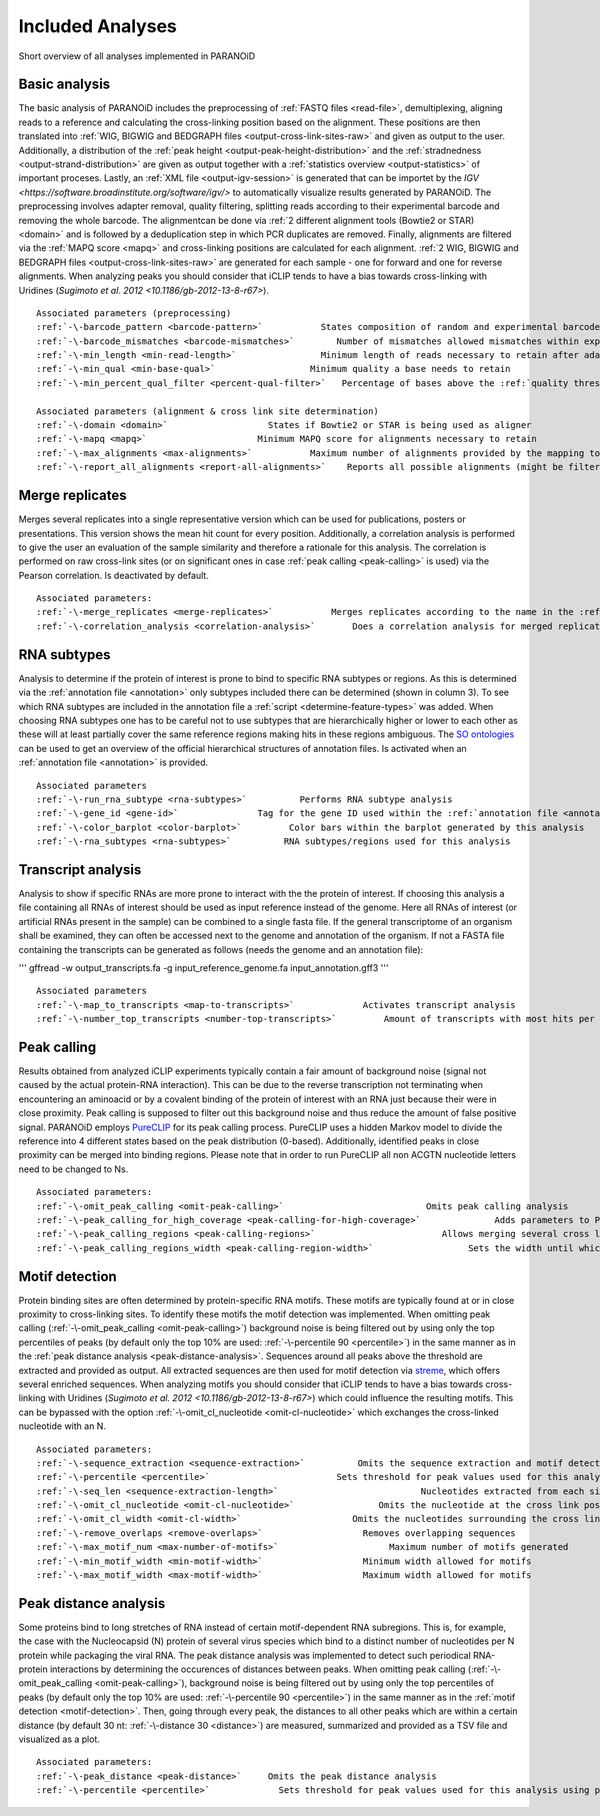 Included Analyses
=================

Short overview of all analyses implemented in PARANOiD

.. _basic-analysis:

Basic analysis
--------------

The basic analysis of PARANOiD includes the preprocessing of :ref:`FASTQ files <read-file>`, demultiplexing, aligning reads to a reference and calculating the cross-linking position based on the alignment. These positions are then translated into :ref:`WIG, BIGWIG and BEDGRAPH files <output-cross-link-sites-raw>` and given as output to the user. Additionally, a distribution of the :ref:`peak height <output-peak-height-distribution>` and the :ref:`stradnedness <output-strand-distribution>` are given as output together with a :ref:`statistics overview <output-statistics>` of important proceses. Lastly, an :ref:`XML file <output-igv-session>` is generated that can be importet by the `IGV <https://software.broadinstitute.org/software/igv/>` to automatically visualize results generated by PARANOiD.
The preprocessing involves adapter removal, quality filtering, splitting reads according to their experimental barcode and removing the whole barcode. The alignmentcan be done via :ref:`2 different alignment tools (Bowtie2 or STAR) <domain>` and is followed by a deduplication step in which PCR duplicates are removed. Finally, alignments are filtered via the :ref:`MAPQ score <mapq>` and cross-linking positions are calculated for each alignment. :ref:`2 WIG, BIGWIG and BEDGRAPH files <output-cross-link-sites-raw>` are generated for each sample - one for forward and one for reverse alignments. When analyzing peaks you should consider that iCLIP tends to have a bias towards cross-linking with Uridines (`Sugimoto et al. 2012 <10.1186/gb-2012-13-8-r67>`).

.. parsed-literal::
    Associated parameters (preprocessing)
    :ref:`-\-barcode_pattern <barcode-pattern>`           States composition of random and experimental barcodes
    :ref:`-\-barcode_mismatches <barcode-mismatches>`        Number of mismatches allowed mismatches within experimental barcode to still align it to it's sample
    :ref:`-\-min_length <min-read-length>`                Minimum length of reads necessary to retain after adapter removal
    :ref:`-\-min_qual <min-base-qual>`                  Minimum quality a base needs to retain
    :ref:`-\-min_percent_qual_filter <percent-qual-filter>`   Percentage of bases above the :ref:`quality threshold <min-base-qual>` necessary to retain the read 

    Associated parameters (alignment & cross link site determination)
    :ref:`-\-domain <domain>`                   States if Bowtie2 or STAR is being used as aligner
    :ref:`-\-mapq <mapq>`                     Minimum MAPQ score for alignments necessary to retain
    :ref:`-\-max_alignments <max-alignments>`           Maximum number of alignments provided by the mapping tool
    :ref:`-\-report_all_alignments <report-all-alignments>`    Reports all possible alignments (might be filtered out later on) 

.. _merge-replicates-analysis:

Merge replicates
----------------

Merges several replicates into a single representative version which can be used for publications, posters or presentations. 
This version shows the mean hit count for every position. Additionally, a correlation analysis is performed to give the user 
an evaluation of the sample similarity and therefore a rationale for this analysis. The correlation is performed on raw cross-link sites
(or on significant ones in case :ref:`peak calling <peak-calling>` is used) via the Pearson correlation.
Is deactivated by default.

.. parsed-literal::
    Associated parameters:
    :ref:`-\-merge_replicates <merge-replicates>`           Merges replicates according to the name in the :ref:`barcode file <barcodes>`
    :ref:`-\-correlation_analysis <correlation-analysis>`       Does a correlation analysis for merged replicates

.. _RNA-subtype-analysis:

RNA subtypes
------------

Analysis to determine if the protein of interest is prone to bind to specific RNA subtypes or regions. As this is determined 
via the :ref:`annotation file <annotation>` only subtypes included there can be determined (shown in column 3). 
To see which RNA subtypes are included in the annotation file a :ref:`script <determine-feature-types>` was added. 
When choosing RNA subtypes one has to be careful not to use subtypes that are hierarchically higher or lower to each other as 
these will at least partially cover the same reference regions making hits in these regions ambiguous. 
The `SO ontologies <https://github.com/The-Sequence-Ontology/SO-Ontologies/blob/master/Ontology_Files/subsets/SOFA.obo>`_ can 
be used to get an overview of the official hierarchical structures of annotation files. 
Is activated when an :ref:`annotation file <annotation>` is provided.

.. parsed-literal::
    Associated parameters
    :ref:`-\-run_rna_subtype <rna-subtypes>`          Performs RNA subtype analysis
    :ref:`-\-gene_id <gene-id>`               Tag for the gene ID used within the :ref:`annotation file <annotation>`
    :ref:`-\-color_barplot <color-barplot>`         Color bars within the barplot generated by this analysis
    :ref:`-\-rna_subtypes <rna-subtypes>`          RNA subtypes/regions used for this analysis

.. _transcript-analysis:

Transcript analysis
-------------------

Analysis to show if specific RNAs are more prone to interact with the the protein of interest. 
If choosing this analysis a file containing all RNAs of interest should be used as input reference instead of the genome. 
Here all RNAs of interest (or artificial RNAs present in the sample) can be combined to a single fasta file. If the general 
transcriptome of an organism shall be examined, they can often be accessed next to the genome and annotation of the organism. 
If not a FASTA file containing the transcripts can be generated as follows (needs the genome and an annotation file):

'''
gffread -w output_transcripts.fa -g input_reference_genome.fa input_annotation.gff3
'''

.. parsed-literal::
    Associated parameters
    :ref:`-\-map_to_transcripts <map-to-transcripts>`             Activates transcript analysis
    :ref:`-\-number_top_transcripts <number-top-transcripts>`         Amount of transcripts with most hits per sample that are offered as output

.. _peak-calling:

Peak calling
------------

Results obtained from analyzed iCLIP experiments typically contain a fair amount of background noise (signal not caused by
the actual protein-RNA interaction). This can be due to the reverse transcription not terminating when encountering an
aminoacid or by a covalent binding of the protein of interest with an RNA just because their were in close proximity. Peak calling
is supposed to filter out this background noise and thus reduce the amount of false positive signal. 
PARANOiD employs `PureCLIP <https://github.com/skrakau/PureCLIP>`_ for its peak calling process. PureCLIP uses a hidden Markov model
to divide the reference into 4 different states based on the peak distribution (0-based). Additionally, identified peaks in close proximity 
can be merged into binding regions. Please note that in order to run PureCLIP all non ACGTN nucleotide letters need to be changed to Ns.

.. parsed-literal::
    Associated parameters:
    :ref:`-\-omit_peak_calling <omit-peak-calling>`                           Omits peak calling analysis
    :ref:`-\-peak_calling_for_high_coverage <peak-calling-for-high-coverage>`              Adds parameters to PureCLIP which can allow it's succesful execution for high coverage samples
    :ref:`-\-peak_calling_regions <peak-calling-regions>`                        Allows merging several cross link sites in close proximity to a cross link region
    :ref:`-\-peak_calling_regions_width <peak-calling-region-width>`                  Sets the width until which cross link sites in close proximity are allowed to be merged

.. _motif-detection:

Motif detection
---------------

Protein binding sites are often determined by protein-specific RNA motifs. These motifs are typically found at or in close proximity to cross-linking sites. To identify these motifs the motif detection was implemented. When omitting peak calling (:ref:`-\-omit_peak_calling <omit-peak-calling>`) background noise is being filtered out by using only the top percentiles of peaks (by default only the top 10% are used: :ref:`-\-percentile 90 <percentile>`) in the same manner as in the :ref:`peak distance analysis <peak-distance-analysis>`. Sequences around all peaks above the threshold are extracted and provided as output. All extracted sequences are then used for motif detection via `streme <https://meme-suite.org/meme/doc/streme.html>`_, which offers several enriched sequences. When analyzing motifs you should consider that iCLIP tends to have a bias towards cross-linking with Uridines (`Sugimoto et al. 2012 <10.1186/gb-2012-13-8-r67>`) which could influence the resulting motifs. This can be bypassed with the option :ref:`-\-omit_cl_nucleotide <omit-cl-nucleotide>` which exchanges the cross-linked nucleotide with an N.

.. parsed-literal::
    Associated parameters:
    :ref:`-\-sequence_extraction <sequence-extraction>`          Omits the sequence extraction and motif detection
    :ref:`-\-percentile <percentile>`                        Sets threshold for peak values used for this analysis using percentiles 
    :ref:`-\-seq_len <sequence-extraction-length>`                           Nucleotides extracted from each side of a cross link site
    :ref:`-\-omit_cl_nucleotide <omit-cl-nucleotide>`                Omits the nucleotide at the cross link position
    :ref:`-\-omit_cl_width <omit-cl-width>`                     Omits the nucleotides surrounding the cross link position
    :ref:`-\-remove_overlaps <remove-overlaps>`                   Removes overlapping sequences 
    :ref:`-\-max_motif_num <max-number-of-motifs>`                     Maximum number of motifs generated 
    :ref:`-\-min_motif_width <min-motif-width>`                   Minimum width allowed for motifs
    :ref:`-\-max_motif_width <max-motif-width>`                   Maximum width allowed for motifs 

.. _peak-distance-analysis:

Peak distance analysis
----------------------

Some proteins bind to long stretches of RNA instead of certain motif-dependent RNA subregions. This is, for example, the case with the Nucleocapsid (N) protein of several virus species which bind to a distinct number of nucleotides per N protein while packaging the viral RNA. The peak distance analysis was implemented to detect such periodical RNA-protein interactions by determining the occurences of distances between peaks. When omitting peak calling (:ref:`-\-omit_peak_calling <omit-peak-calling>`), background noise is being filtered out by using only the top percentiles of peaks (by default only the top 10% are used: :ref:`-\-percentile 90 <percentile>`) in the same manner as in the :ref:`motif detection <motif-detection>`. Then, going through every peak, the distances to all other peaks which are within a certain distance (by default 30 nt: :ref:`-\-distance 30 <distance>`) are measured, summarized and provided as a TSV file and visualized as a plot.

.. parsed-literal::
    Associated parameters:
    :ref:`-\-peak_distance <peak-distance>`     Omits the peak distance analysis
    :ref:`-\-percentile <percentile>`             Sets threshold for peak values used for this analysis using percentiles 